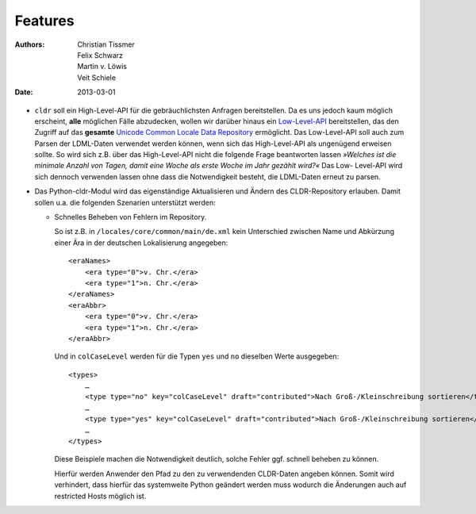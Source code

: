 Features
========

:Authors: - Christian Tissmer
          - Felix Schwarz
          - Martin v. Löwis
          - Veit Schiele
:Date: 2013-03-01

- ``cldr`` soll ein High-Level-API für die gebräuchlichsten Anfragen
  bereitstellen. Da es uns jedoch kaum möglich erscheint, **alle** möglichen
  Fälle abzudecken, wollen wir darüber hinaus ein `Low-Level-API
  <http://www.pysprints.de/locale/cldr/low-level-api.html>`_ bereitstellen,
  das den Zugriff auf das **gesamte** `Unicode Common Locale Data Repository
  <http://cldr.unicode.org/>`_ ermöglicht. Das Low-Level-API soll auch zum
  Parsen der LDML-Daten verwendet werden können, wenn sich das High-Level-API  
  als ungenügend erweisen sollte. So wird sich z.B. über das High-Level-API
  nicht die folgende Frage beantworten lassen *»Welches ist die minimale Anzahl
  von Tagen, damit eine Woche als erste Woche im Jahr gezählt wird?«* Das Low-
  Level-API wird sich dennoch verwenden lassen ohne dass die Notwendigkeit
  besteht, die LDML-Daten erneut zu parsen.
   
- Das Python-cldr-Modul wird das eigenständige Aktualisieren und Ändern des
  CLDR-Repository  erlauben. Damit sollen u.a. die folgenden Szenarien
  unterstützt werden:

  - Schnelles Beheben von Fehlern im Repository.

    So ist z.B. in ``/locales/core/common/main/de.xml`` kein Unterschied
    zwischen Name und Abkürzung einer Ära in der deutschen Lokalisierung
    angegeben::

     <eraNames>
         <era type="0">v. Chr.</era>
         <era type="1">n. Chr.</era>
     </eraNames>
     <eraAbbr>
         <era type="0">v. Chr.</era>
         <era type="1">n. Chr.</era>
     </eraAbbr>

    Und in ``colCaseLevel`` werden für die Typen ``yes`` und ``no`` dieselben
    Werte ausgegeben::

     <types>
         …
         <type type="no" key="colCaseLevel" draft="contributed">Nach Groß-/Kleinschreibung sortieren</type>
         …
         <type type="yes" key="colCaseLevel" draft="contributed">Nach Groß-/Kleinschreibung sortieren</type>
         …
     </types>

    Diese Beispiele machen die Notwendigkeit deutlich, solche Fehler ggf.
    schnell beheben zu können.

    Hierfür werden Anwender den Pfad zu den zu verwendenden CLDR-Daten angeben
    können. Somit wird verhindert, dass hierfür das systemweite Python geändert
    werden muss wodurch die Änderungen auch auf restricted Hosts möglich ist.

